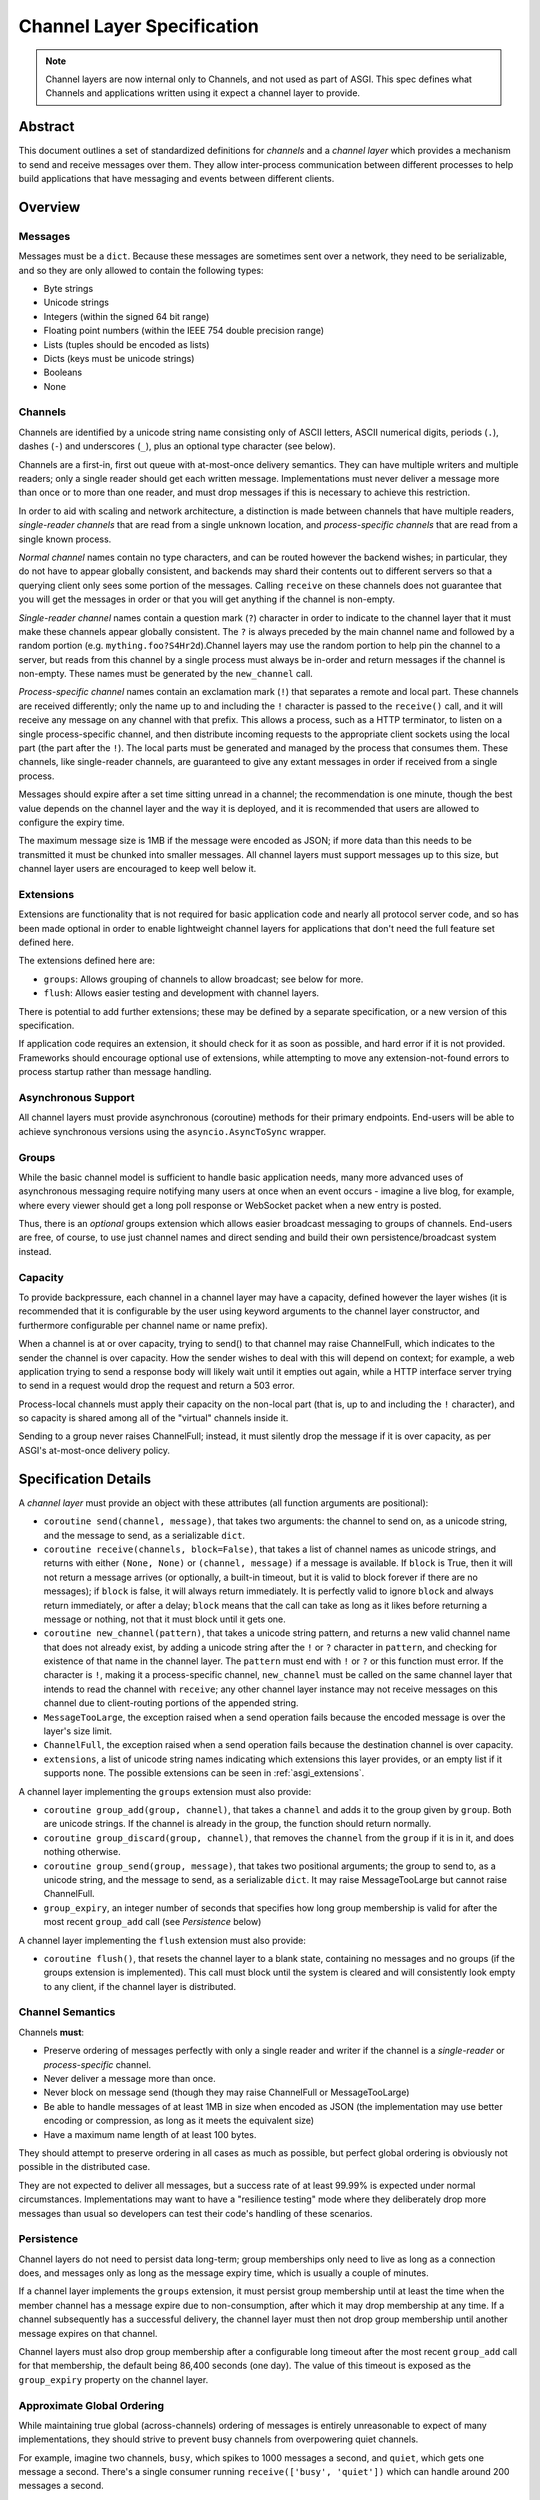 ===========================
Channel Layer Specification
===========================

.. note::

    Channel layers are now internal only to Channels, and not used as part of
    ASGI. This spec defines what Channels and applications written using it
    expect a channel layer to provide.

Abstract
========

This document outlines a set of standardized definitions for *channels* and
a *channel layer* which provides a mechanism to send and receive messages over
them. They allow inter-process communication between different processes to
help build applications that have messaging and events between different clients.


Overview
========

Messages
--------

Messages must be a ``dict``. Because these messages are sometimes sent
over a network, they need to be serializable, and so they are only allowed
to contain the following types:

* Byte strings
* Unicode strings
* Integers (within the signed 64 bit range)
* Floating point numbers (within the IEEE 754 double precision range)
* Lists (tuples should be encoded as lists)
* Dicts (keys must be unicode strings)
* Booleans
* None

Channels
--------

Channels are identified by a unicode string name consisting only of ASCII
letters, ASCII numerical digits, periods (``.``), dashes (``-``) and
underscores (``_``), plus an optional type character (see below).

Channels are a first-in, first out queue with at-most-once delivery
semantics. They can have multiple writers and multiple readers; only a single
reader should get each written message. Implementations must never deliver
a message more than once or to more than one reader, and must drop messages if
this is necessary to achieve this restriction.

In order to aid with scaling and network architecture, a distinction
is made between channels that have multiple readers, *single-reader channels*
that are read from a single unknown location, and
*process-specific channels* that are read from a single known process.

*Normal channel* names contain no type characters, and can be routed however
the backend wishes; in particular, they do not have to appear globally
consistent, and backends may shard their contents out to different servers
so that a querying client only sees some portion of the messages. Calling
``receive`` on these channels does not guarantee that you will get the
messages in order or that you will get anything if the channel is non-empty.

*Single-reader channel* names contain a question mark
(``?``) character in order to indicate to the channel layer that it must make
these channels appear globally consistent. The ``?`` is always preceded by
the main channel name and followed by a random portion
(e.g. ``mything.foo?S4Hr2d``).Channel layers may use the random portion to help
pin the channel to a server, but reads from this channel by a single process must
always be in-order and return messages if the channel is non-empty. These names
must be generated by the ``new_channel`` call.

*Process-specific channel* names contain an exclamation mark (``!``) that
separates a remote and local part. These channels are received differently;
only the name up to and including the ``!`` character is passed to the
``receive()`` call, and it will receive any message on any channel with that
prefix. This allows a process, such as a HTTP terminator, to listen on a single
process-specific channel, and then distribute incoming requests to the
appropriate client sockets using the local part (the part after the ``!``).
The local parts must be generated and managed by the process that consumes them.
These channels, like single-reader channels, are guaranteed to give any extant
messages in order if received from a single process.

Messages should expire after a set time sitting unread in a channel;
the recommendation is one minute, though the best value depends on the
channel layer and the way it is deployed, and it is recommended that users
are allowed to configure the expiry time.

The maximum message size is 1MB if the message were encoded as JSON;
if more data than this needs to be transmitted it must be chunked into
smaller messages. All channel layers must support messages up
to this size, but channel layer users are encouraged to keep well below it.


.. _asgi_extensions:

Extensions
----------

Extensions are functionality that is
not required for basic application code and nearly all protocol server
code, and so has been made optional in order to enable lightweight
channel layers for applications that don't need the full feature set defined
here.

The extensions defined here are:

* ``groups``: Allows grouping of channels to allow broadcast; see below for more.
* ``flush``: Allows easier testing and development with channel layers.

There is potential to add further extensions; these may be defined by
a separate specification, or a new version of this specification.

If application code requires an extension, it should check for it as soon
as possible, and hard error if it is not provided. Frameworks should
encourage optional use of extensions, while attempting to move any
extension-not-found errors to process startup rather than message handling.


Asynchronous Support
--------------------

All channel layers must provide asynchronous (coroutine) methods for their
primary endpoints. End-users will be able to achieve synchronous versions
using the ``asyncio.AsyncToSync`` wrapper.


Groups
------

While the basic channel model is sufficient to handle basic application
needs, many more advanced uses of asynchronous messaging require
notifying many users at once when an event occurs - imagine a live blog,
for example, where every viewer should get a long poll response or
WebSocket packet when a new entry is posted.

Thus, there is an *optional* groups extension which allows easier broadcast
messaging to groups of channels. End-users are free, of course, to use just
channel names and direct sending and build their own persistence/broadcast
system instead.


Capacity
--------

To provide backpressure, each channel in a channel layer may have a capacity,
defined however the layer wishes (it is recommended that it is configurable
by the user using keyword arguments to the channel layer constructor, and
furthermore configurable per channel name or name prefix).

When a channel is at or over capacity, trying to send() to that channel
may raise ChannelFull, which indicates to the sender the channel is over
capacity. How the sender wishes to deal with this will depend on context;
for example, a web application trying to send a response body will likely
wait until it empties out again, while a HTTP interface server trying to
send in a request would drop the request and return a 503 error.

Process-local channels must apply their capacity on the non-local part (that is,
up to and including the ``!`` character), and so capacity is shared among all
of the "virtual" channels inside it.

Sending to a group never raises ChannelFull; instead, it must silently drop
the message if it is over capacity, as per ASGI's at-most-once delivery
policy.


Specification Details
=====================

A *channel layer* must provide an object with these attributes
(all function arguments are positional):

* ``coroutine send(channel, message)``, that takes two arguments: the
  channel to send on, as a unicode string, and the message
  to send, as a serializable ``dict``.

* ``coroutine receive(channels, block=False)``, that takes a list of channel
  names as unicode strings, and returns with either ``(None, None)``
  or ``(channel, message)`` if a message is available. If ``block`` is True, then
  it will not return a message arrives (or optionally, a built-in timeout,
  but it is valid to block forever if there are no messages); if
  ``block`` is false, it will always return immediately. It is perfectly
  valid to ignore ``block`` and always return immediately, or after a delay;
  ``block`` means that the call can take as long as it likes before returning
  a message or nothing, not that it must block until it gets one.

* ``coroutine new_channel(pattern)``, that takes a unicode string pattern,
  and returns a new valid channel name that does not already exist, by
  adding a unicode string after the ``!`` or ``?`` character in ``pattern``,
  and checking for existence of that name in the channel layer. The ``pattern``
  must end with ``!`` or ``?`` or this function must error. If the character
  is ``!``, making it a process-specific channel, ``new_channel`` must be
  called on the same channel layer that intends to read the channel with
  ``receive``; any other channel layer instance may not receive
  messages on this channel due to client-routing portions of the appended string.

* ``MessageTooLarge``, the exception raised when a send operation fails
  because the encoded message is over the layer's size limit.

* ``ChannelFull``, the exception raised when a send operation fails
  because the destination channel is over capacity.

* ``extensions``, a list of unicode string names indicating which
  extensions this layer provides, or an empty list if it supports none.
  The possible extensions can be seen in :ref:`asgi_extensions`.

A channel layer implementing the ``groups`` extension must also provide:

* ``coroutine group_add(group, channel)``, that takes a ``channel`` and adds
  it to the group given by ``group``. Both are unicode strings. If the channel
  is already in the group, the function should return normally.

* ``coroutine group_discard(group, channel)``, that removes the ``channel``
  from the ``group`` if it is in it, and does nothing otherwise.

* ``coroutine group_send(group, message)``, that takes two positional
  arguments; the group to send to, as a unicode string, and the message
  to send, as a serializable ``dict``. It may raise MessageTooLarge but cannot
  raise ChannelFull.

* ``group_expiry``, an integer number of seconds that specifies how long group
  membership is valid for after the most recent ``group_add`` call (see
  *Persistence* below)

A channel layer implementing the ``flush`` extension must also provide:

* ``coroutine flush()``, that resets the channel layer to a blank state,
  containing no messages and no groups (if the groups extension is
  implemented). This call must block until the system is cleared and will
  consistently look empty to any client, if the channel layer is distributed.


Channel Semantics
-----------------

Channels **must**:

* Preserve ordering of messages perfectly with only a single reader
  and writer if the channel is a *single-reader* or *process-specific* channel.

* Never deliver a message more than once.

* Never block on message send (though they may raise ChannelFull or
  MessageTooLarge)

* Be able to handle messages of at least 1MB in size when encoded as
  JSON (the implementation may use better encoding or compression, as long
  as it meets the equivalent size)

* Have a maximum name length of at least 100 bytes.

They should attempt to preserve ordering in all cases as much as possible,
but perfect global ordering is obviously not possible in the distributed case.

They are not expected to deliver all messages, but a success rate of at least
99.99% is expected under normal circumstances. Implementations may want to
have a "resilience testing" mode where they deliberately drop more messages
than usual so developers can test their code's handling of these scenarios.


Persistence
-----------

Channel layers do not need to persist data long-term; group
memberships only need to live as long as a connection does, and messages
only as long as the message expiry time, which is usually a couple of minutes.

If a channel layer implements the ``groups`` extension, it must persist group
membership until at least the time when the member channel has a message
expire due to non-consumption, after which it may drop membership at any time.
If a channel subsequently has a successful delivery, the channel layer must
then not drop group membership until another message expires on that channel.

Channel layers must also drop group membership after a configurable long timeout
after the most recent ``group_add`` call for that membership, the default being
86,400 seconds (one day). The value of this timeout is exposed as the
``group_expiry`` property on the channel layer.


Approximate Global Ordering
---------------------------

While maintaining true global (across-channels) ordering of messages is
entirely unreasonable to expect of many implementations, they should strive
to prevent busy channels from overpowering quiet channels.

For example, imagine two channels, ``busy``, which spikes to 1000 messages a
second, and ``quiet``, which gets one message a second. There's a single
consumer running ``receive(['busy', 'quiet'])`` which can handle
around 200 messages a second.

In a simplistic for-loop implementation, the channel layer might always check
``busy`` first; it always has messages available, and so the consumer never
even gets to see a message from ``quiet``, even if it was sent with the
first batch of ``busy`` messages.

A simple way to solve this is to randomize the order of the channel list when
looking for messages inside the channel layer; other, better methods are also
available, but whatever is chosen, it should try to avoid a scenario where
a message doesn't get received purely because another channel is busy.


Strings and Unicode
-------------------

In this document, and all sub-specifications, *byte string* refers to
``str`` on Python 2 and ``bytes`` on Python 3. If this type still supports
Unicode codepoints due to the underlying implementation, then any values
should be kept within the 0 - 255 range.

*Unicode string* refers to ``unicode`` on Python 2 and ``str`` on Python 3.
This document will never specify just *string* - all strings are one of the
two exact types.

Some serializers, such as ``json``, cannot differentiate between byte
strings and unicode strings; these should include logic to box one type as
the other (for example, encoding byte strings as base64 unicode strings with
a preceding special character, e.g. U+FFFF).

Channel and group names are always unicode strings, with the additional
limitation that they only use the following characters:

* ASCII letters
* The digits ``0`` through ``9``
* Hyphen ``-``
* Underscore ``_``
* Period ``.``
* Question mark ``?`` (only to delineiate single-reader channel names,
  and only one per name)
* Exclamation mark ``!`` (only to delineate process-specific channel names,
  and only one per name)


Copyright
=========

This document has been placed in the public domain.
